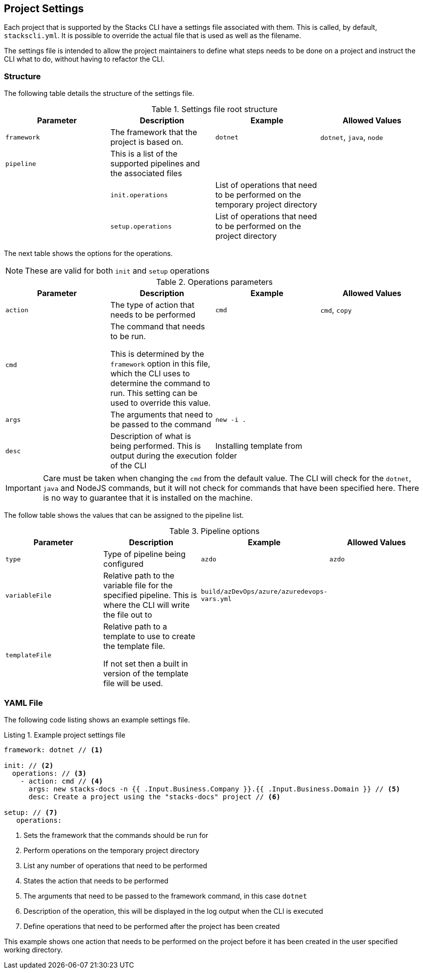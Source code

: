 :listing-caption: Listing

== Project Settings

Each project that is supported by the Stacks CLI have a settings file associated with them. This is called, by default, `stackscli.yml`. It is possible to override the actual file that is used as well as the filename.

The settings file is intended to allow the project maintainers to define what steps needs to be done on a project and instruct the CLI what to do, without having to refactor the CLI.

=== Structure

The following table details the structure of the settings file.

.Settings file root structure
[options="header"]
|===
| Parameter | Description | Example | Allowed Values 
| `framework` | The framework that the project is based on. | `dotnet` | `dotnet`, `java`, `node`
| `pipeline` | This is a list of the supported pipelines and the associated files | | |
| `init.operations` | List of operations that need to be performed on the temporary project directory | |
| `setup.operations` | List of operations that need to be performed on the project directory | |
|===

The next table shows the options for the operations.

NOTE: These are valid for both `init` and `setup` operations

.Operations parameters
[options="header"]
|===
| Parameter | Description | Example | Allowed Values
| `action` | The type of action that needs to be performed | `cmd` | `cmd`, `copy` 
| `cmd` | The command that needs to be run.

This is determined by the `framework` option in this file, which the CLI uses to determine the command to run. This setting can be used to override this value. | | 
| `args` | The arguments that need to be passed to the command | `new -i .` | 
| `desc` | Description of what is being performed. This is output during the execution of the CLI | Installing template from folder | 
|===

IMPORTANT: Care must be taken when changing the `cmd` from the default value. The CLI will check for the `dotnet`, `java` and NodeJS commands, but it will not check for commands that have been specified here. There is no way to guarantee that it is installed on the machine.

The follow table shows the values that can be assigned to the pipeline list.

.Pipeline options
[options="header"]
|===
| Parameter | Description | Example | Allowed Values
| `type` | Type of pipeline being configured | `azdo` | `azdo`
| `variableFile` | Relative path to the variable file for the specified pipeline. This is where the CLI will write the file out to | `build/azDevOps/azure/azuredevops-vars.yml` | 
| `templateFile` | Relative path to a template to use to create the template file.

If not set then a built in version of the template file will be used. | |
|===

=== YAML File

The following code listing shows an example settings file.

.Example project settings file
[[project_settings_file,{listing-caption} {counter:refnum}]]
[source,yaml]
----
framework: dotnet // <1>

init: // <2>
  operations: // <3>
    - action: cmd // <4>
      args: new stacks-docs -n {{ .Input.Business.Company }}.{{ .Input.Business.Domain }} // <5>
      desc: Create a project using the "stacks-docs" project // <6>

setup: // <7>
   operations:
----

<1> Sets the framework that the commands should be run for
<2> Perform operations on the temporary project directory
<3> List any number of operations that need to be performed
<4> States the action that needs to be performed
<5> The arguments that need to be passed to the framework command, in this case `dotnet`
<6> Description of the operation, this will be displayed in the log output when the CLI is executed
<7> Define operations that need to be performed after the project has been created

This example shows one action that needs to be performed on the project before it has been created in the user specified working directory.

